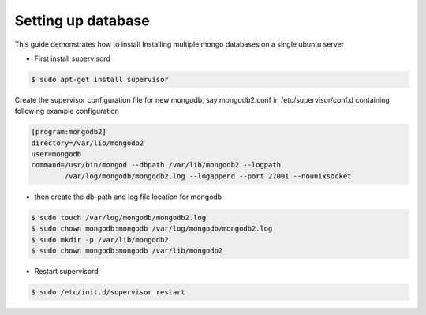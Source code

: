 

Setting up database
===================

This guide demonstrates how to install Installing multiple mongo databases on a single ubuntu server


- First install supervisord

.. code-block:: shell-session

    $ sudo apt-get install supervisor


Create the supervisor configuration file for new mongodb, say mongodb2.conf in /etc/supervisor/conf.d containing following example configuration

.. code-block:: guess

    [program:mongodb2]
    directory=/var/lib/mongodb2
    user=mongodb
    command=/usr/bin/mongod --dbpath /var/lib/mongodb2 --logpath
            /var/log/mongodb/mongodb2.log --logappend --port 27001 --nounixsocket

- then create the db-path and log file location for mongodb

.. code-block:: shell-session

    $ sudo touch /var/log/mongodb/mongodb2.log
    $ sudo chown mongodb:mongodb /var/log/mongodb/mongodb2.log
    $ sudo mkdir -p /var/lib/mongodb2
    $ sudo chown mongodb:mongodb /var/lib/mongodb2

- Restart supervisord

.. code-block:: shell-session

    $ sudo /etc/init.d/supervisor restart





